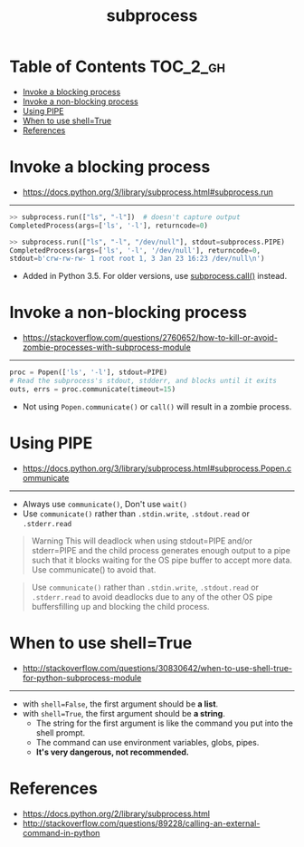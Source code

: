 #+TITLE: subprocess

* Table of Contents :TOC_2_gh:
- [[#invoke-a-blocking-process][Invoke a blocking process]]
- [[#invoke-a-non-blocking-process][Invoke a non-blocking process]]
- [[#using-pipe][Using PIPE]]
- [[#when-to-use-shelltrue][When to use shell=True]]
- [[#references][References]]

* Invoke a blocking process
- https://docs.python.org/3/library/subprocess.html#subprocess.run
-----

#+BEGIN_SRC python
  >> subprocess.run(["ls", "-l"])  # doesn't capture output
  CompletedProcess(args=['ls', '-l'], returncode=0)

  >> subprocess.run(["ls", "-l", "/dev/null"], stdout=subprocess.PIPE)
  CompletedProcess(args=['ls', '-l', '/dev/null'], returncode=0,
  stdout=b'crw-rw-rw- 1 root root 1, 3 Jan 23 16:23 /dev/null\n')
#+END_SRC

- Added in Python 3.5. For older versions, use [[https://docs.python.org/3/library/subprocess.html#subprocess.call][subprocess.call()]] instead.


* Invoke a non-blocking process
- https://stackoverflow.com/questions/2760652/how-to-kill-or-avoid-zombie-processes-with-subprocess-module
-----
#+BEGIN_SRC python
  proc = Popen(['ls', '-l'], stdout=PIPE)
  # Read the subprocess's stdout, stdderr, and blocks until it exits
  outs, errs = proc.communicate(timeout=15)
#+END_SRC

- Not using ~Popen.communicate()~ or ~call()~ will result in a zombie process.


* Using PIPE
- https://docs.python.org/3/library/subprocess.html#subprocess.Popen.communicate
-----
- Always use ~communicate()~, Don't use ~wait()~
- Use ~communicate()~ rather than ~.stdin.write~, ~.stdout.read~ or ~.stderr.read~

#+BEGIN_QUOTE
Warning This will deadlock when using stdout=PIPE and/or stderr=PIPE and
the child process generates enough output to a pipe such that
it blocks waiting for the OS pipe buffer to accept more data. Use communicate() to avoid that.
#+END_QUOTE

#+BEGIN_QUOTE
Use ~communicate()~ rather than ~.stdin.write~, ~.stdout.read~ or ~.stderr.read~
to avoid deadlocks due to any of the other OS pipe buffersfilling up and blocking the child process.
#+END_QUOTE

* When to use shell=True
- http://stackoverflow.com/questions/30830642/when-to-use-shell-true-for-python-subprocess-module
-----
- with ~shell=False~, the first argument should be *a list*.
- with ~shell=True~, the first argument should be *a string*.
  - The string for the first argument is like the command you put into the shell prompt.
  - The command can use environment variables, globs, pipes.
  - *It's very dangerous, not recommended.*

* References
- https://docs.python.org/2/library/subprocess.html
- http://stackoverflow.com/questions/89228/calling-an-external-command-in-python
